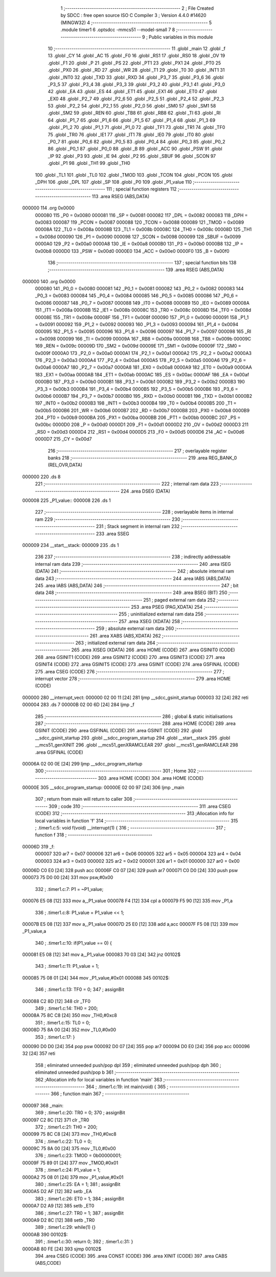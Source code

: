                                       1 ;--------------------------------------------------------
                                      2 ; File Created by SDCC : free open source ISO C Compiler 
                                      3 ; Version 4.4.0 #14620 (MINGW32)
                                      4 ;--------------------------------------------------------
                                      5 	.module timer1
                                      6 	.optsdcc -mmcs51 --model-small
                                      7 	
                                      8 ;--------------------------------------------------------
                                      9 ; Public variables in this module
                                     10 ;--------------------------------------------------------
                                     11 	.globl _main
                                     12 	.globl _f
                                     13 	.globl _CY
                                     14 	.globl _AC
                                     15 	.globl _F0
                                     16 	.globl _RS1
                                     17 	.globl _RS0
                                     18 	.globl _OV
                                     19 	.globl _F1
                                     20 	.globl _P
                                     21 	.globl _PS
                                     22 	.globl _PT1
                                     23 	.globl _PX1
                                     24 	.globl _PT0
                                     25 	.globl _PX0
                                     26 	.globl _RD
                                     27 	.globl _WR
                                     28 	.globl _T1
                                     29 	.globl _T0
                                     30 	.globl _INT1
                                     31 	.globl _INT0
                                     32 	.globl _TXD
                                     33 	.globl _RXD
                                     34 	.globl _P3_7
                                     35 	.globl _P3_6
                                     36 	.globl _P3_5
                                     37 	.globl _P3_4
                                     38 	.globl _P3_3
                                     39 	.globl _P3_2
                                     40 	.globl _P3_1
                                     41 	.globl _P3_0
                                     42 	.globl _EA
                                     43 	.globl _ES
                                     44 	.globl _ET1
                                     45 	.globl _EX1
                                     46 	.globl _ET0
                                     47 	.globl _EX0
                                     48 	.globl _P2_7
                                     49 	.globl _P2_6
                                     50 	.globl _P2_5
                                     51 	.globl _P2_4
                                     52 	.globl _P2_3
                                     53 	.globl _P2_2
                                     54 	.globl _P2_1
                                     55 	.globl _P2_0
                                     56 	.globl _SM0
                                     57 	.globl _SM1
                                     58 	.globl _SM2
                                     59 	.globl _REN
                                     60 	.globl _TB8
                                     61 	.globl _RB8
                                     62 	.globl _TI
                                     63 	.globl _RI
                                     64 	.globl _P1_7
                                     65 	.globl _P1_6
                                     66 	.globl _P1_5
                                     67 	.globl _P1_4
                                     68 	.globl _P1_3
                                     69 	.globl _P1_2
                                     70 	.globl _P1_1
                                     71 	.globl _P1_0
                                     72 	.globl _TF1
                                     73 	.globl _TR1
                                     74 	.globl _TF0
                                     75 	.globl _TR0
                                     76 	.globl _IE1
                                     77 	.globl _IT1
                                     78 	.globl _IE0
                                     79 	.globl _IT0
                                     80 	.globl _P0_7
                                     81 	.globl _P0_6
                                     82 	.globl _P0_5
                                     83 	.globl _P0_4
                                     84 	.globl _P0_3
                                     85 	.globl _P0_2
                                     86 	.globl _P0_1
                                     87 	.globl _P0_0
                                     88 	.globl _B
                                     89 	.globl _ACC
                                     90 	.globl _PSW
                                     91 	.globl _IP
                                     92 	.globl _P3
                                     93 	.globl _IE
                                     94 	.globl _P2
                                     95 	.globl _SBUF
                                     96 	.globl _SCON
                                     97 	.globl _P1
                                     98 	.globl _TH1
                                     99 	.globl _TH0
                                    100 	.globl _TL1
                                    101 	.globl _TL0
                                    102 	.globl _TMOD
                                    103 	.globl _TCON
                                    104 	.globl _PCON
                                    105 	.globl _DPH
                                    106 	.globl _DPL
                                    107 	.globl _SP
                                    108 	.globl _P0
                                    109 	.globl _P1_value
                                    110 ;--------------------------------------------------------
                                    111 ; special function registers
                                    112 ;--------------------------------------------------------
                                    113 	.area RSEG    (ABS,DATA)
      000000                        114 	.org 0x0000
                           000080   115 _P0	=	0x0080
                           000081   116 _SP	=	0x0081
                           000082   117 _DPL	=	0x0082
                           000083   118 _DPH	=	0x0083
                           000087   119 _PCON	=	0x0087
                           000088   120 _TCON	=	0x0088
                           000089   121 _TMOD	=	0x0089
                           00008A   122 _TL0	=	0x008a
                           00008B   123 _TL1	=	0x008b
                           00008C   124 _TH0	=	0x008c
                           00008D   125 _TH1	=	0x008d
                           000090   126 _P1	=	0x0090
                           000098   127 _SCON	=	0x0098
                           000099   128 _SBUF	=	0x0099
                           0000A0   129 _P2	=	0x00a0
                           0000A8   130 _IE	=	0x00a8
                           0000B0   131 _P3	=	0x00b0
                           0000B8   132 _IP	=	0x00b8
                           0000D0   133 _PSW	=	0x00d0
                           0000E0   134 _ACC	=	0x00e0
                           0000F0   135 _B	=	0x00f0
                                    136 ;--------------------------------------------------------
                                    137 ; special function bits
                                    138 ;--------------------------------------------------------
                                    139 	.area RSEG    (ABS,DATA)
      000000                        140 	.org 0x0000
                           000080   141 _P0_0	=	0x0080
                           000081   142 _P0_1	=	0x0081
                           000082   143 _P0_2	=	0x0082
                           000083   144 _P0_3	=	0x0083
                           000084   145 _P0_4	=	0x0084
                           000085   146 _P0_5	=	0x0085
                           000086   147 _P0_6	=	0x0086
                           000087   148 _P0_7	=	0x0087
                           000088   149 _IT0	=	0x0088
                           000089   150 _IE0	=	0x0089
                           00008A   151 _IT1	=	0x008a
                           00008B   152 _IE1	=	0x008b
                           00008C   153 _TR0	=	0x008c
                           00008D   154 _TF0	=	0x008d
                           00008E   155 _TR1	=	0x008e
                           00008F   156 _TF1	=	0x008f
                           000090   157 _P1_0	=	0x0090
                           000091   158 _P1_1	=	0x0091
                           000092   159 _P1_2	=	0x0092
                           000093   160 _P1_3	=	0x0093
                           000094   161 _P1_4	=	0x0094
                           000095   162 _P1_5	=	0x0095
                           000096   163 _P1_6	=	0x0096
                           000097   164 _P1_7	=	0x0097
                           000098   165 _RI	=	0x0098
                           000099   166 _TI	=	0x0099
                           00009A   167 _RB8	=	0x009a
                           00009B   168 _TB8	=	0x009b
                           00009C   169 _REN	=	0x009c
                           00009D   170 _SM2	=	0x009d
                           00009E   171 _SM1	=	0x009e
                           00009F   172 _SM0	=	0x009f
                           0000A0   173 _P2_0	=	0x00a0
                           0000A1   174 _P2_1	=	0x00a1
                           0000A2   175 _P2_2	=	0x00a2
                           0000A3   176 _P2_3	=	0x00a3
                           0000A4   177 _P2_4	=	0x00a4
                           0000A5   178 _P2_5	=	0x00a5
                           0000A6   179 _P2_6	=	0x00a6
                           0000A7   180 _P2_7	=	0x00a7
                           0000A8   181 _EX0	=	0x00a8
                           0000A9   182 _ET0	=	0x00a9
                           0000AA   183 _EX1	=	0x00aa
                           0000AB   184 _ET1	=	0x00ab
                           0000AC   185 _ES	=	0x00ac
                           0000AF   186 _EA	=	0x00af
                           0000B0   187 _P3_0	=	0x00b0
                           0000B1   188 _P3_1	=	0x00b1
                           0000B2   189 _P3_2	=	0x00b2
                           0000B3   190 _P3_3	=	0x00b3
                           0000B4   191 _P3_4	=	0x00b4
                           0000B5   192 _P3_5	=	0x00b5
                           0000B6   193 _P3_6	=	0x00b6
                           0000B7   194 _P3_7	=	0x00b7
                           0000B0   195 _RXD	=	0x00b0
                           0000B1   196 _TXD	=	0x00b1
                           0000B2   197 _INT0	=	0x00b2
                           0000B3   198 _INT1	=	0x00b3
                           0000B4   199 _T0	=	0x00b4
                           0000B5   200 _T1	=	0x00b5
                           0000B6   201 _WR	=	0x00b6
                           0000B7   202 _RD	=	0x00b7
                           0000B8   203 _PX0	=	0x00b8
                           0000B9   204 _PT0	=	0x00b9
                           0000BA   205 _PX1	=	0x00ba
                           0000BB   206 _PT1	=	0x00bb
                           0000BC   207 _PS	=	0x00bc
                           0000D0   208 _P	=	0x00d0
                           0000D1   209 _F1	=	0x00d1
                           0000D2   210 _OV	=	0x00d2
                           0000D3   211 _RS0	=	0x00d3
                           0000D4   212 _RS1	=	0x00d4
                           0000D5   213 _F0	=	0x00d5
                           0000D6   214 _AC	=	0x00d6
                           0000D7   215 _CY	=	0x00d7
                                    216 ;--------------------------------------------------------
                                    217 ; overlayable register banks
                                    218 ;--------------------------------------------------------
                                    219 	.area REG_BANK_0	(REL,OVR,DATA)
      000000                        220 	.ds 8
                                    221 ;--------------------------------------------------------
                                    222 ; internal ram data
                                    223 ;--------------------------------------------------------
                                    224 	.area DSEG    (DATA)
      000008                        225 _P1_value::
      000008                        226 	.ds 1
                                    227 ;--------------------------------------------------------
                                    228 ; overlayable items in internal ram
                                    229 ;--------------------------------------------------------
                                    230 ;--------------------------------------------------------
                                    231 ; Stack segment in internal ram
                                    232 ;--------------------------------------------------------
                                    233 	.area SSEG
      000009                        234 __start__stack:
      000009                        235 	.ds	1
                                    236 
                                    237 ;--------------------------------------------------------
                                    238 ; indirectly addressable internal ram data
                                    239 ;--------------------------------------------------------
                                    240 	.area ISEG    (DATA)
                                    241 ;--------------------------------------------------------
                                    242 ; absolute internal ram data
                                    243 ;--------------------------------------------------------
                                    244 	.area IABS    (ABS,DATA)
                                    245 	.area IABS    (ABS,DATA)
                                    246 ;--------------------------------------------------------
                                    247 ; bit data
                                    248 ;--------------------------------------------------------
                                    249 	.area BSEG    (BIT)
                                    250 ;--------------------------------------------------------
                                    251 ; paged external ram data
                                    252 ;--------------------------------------------------------
                                    253 	.area PSEG    (PAG,XDATA)
                                    254 ;--------------------------------------------------------
                                    255 ; uninitialized external ram data
                                    256 ;--------------------------------------------------------
                                    257 	.area XSEG    (XDATA)
                                    258 ;--------------------------------------------------------
                                    259 ; absolute external ram data
                                    260 ;--------------------------------------------------------
                                    261 	.area XABS    (ABS,XDATA)
                                    262 ;--------------------------------------------------------
                                    263 ; initialized external ram data
                                    264 ;--------------------------------------------------------
                                    265 	.area XISEG   (XDATA)
                                    266 	.area HOME    (CODE)
                                    267 	.area GSINIT0 (CODE)
                                    268 	.area GSINIT1 (CODE)
                                    269 	.area GSINIT2 (CODE)
                                    270 	.area GSINIT3 (CODE)
                                    271 	.area GSINIT4 (CODE)
                                    272 	.area GSINIT5 (CODE)
                                    273 	.area GSINIT  (CODE)
                                    274 	.area GSFINAL (CODE)
                                    275 	.area CSEG    (CODE)
                                    276 ;--------------------------------------------------------
                                    277 ; interrupt vector
                                    278 ;--------------------------------------------------------
                                    279 	.area HOME    (CODE)
      000000                        280 __interrupt_vect:
      000000 02 00 11         [24]  281 	ljmp	__sdcc_gsinit_startup
      000003 32               [24]  282 	reti
      000004                        283 	.ds	7
      00000B 02 00 6D         [24]  284 	ljmp	_f
                                    285 ;--------------------------------------------------------
                                    286 ; global & static initialisations
                                    287 ;--------------------------------------------------------
                                    288 	.area HOME    (CODE)
                                    289 	.area GSINIT  (CODE)
                                    290 	.area GSFINAL (CODE)
                                    291 	.area GSINIT  (CODE)
                                    292 	.globl __sdcc_gsinit_startup
                                    293 	.globl __sdcc_program_startup
                                    294 	.globl __start__stack
                                    295 	.globl __mcs51_genXINIT
                                    296 	.globl __mcs51_genXRAMCLEAR
                                    297 	.globl __mcs51_genRAMCLEAR
                                    298 	.area GSFINAL (CODE)
      00006A 02 00 0E         [24]  299 	ljmp	__sdcc_program_startup
                                    300 ;--------------------------------------------------------
                                    301 ; Home
                                    302 ;--------------------------------------------------------
                                    303 	.area HOME    (CODE)
                                    304 	.area HOME    (CODE)
      00000E                        305 __sdcc_program_startup:
      00000E 02 00 97         [24]  306 	ljmp	_main
                                    307 ;	return from main will return to caller
                                    308 ;--------------------------------------------------------
                                    309 ; code
                                    310 ;--------------------------------------------------------
                                    311 	.area CSEG    (CODE)
                                    312 ;------------------------------------------------------------
                                    313 ;Allocation info for local variables in function 'f'
                                    314 ;------------------------------------------------------------
                                    315 ;	.\timer1.c:5: void f(void) __interrupt(1) {
                                    316 ;	-----------------------------------------
                                    317 ;	 function f
                                    318 ;	-----------------------------------------
      00006D                        319 _f:
                           000007   320 	ar7 = 0x07
                           000006   321 	ar6 = 0x06
                           000005   322 	ar5 = 0x05
                           000004   323 	ar4 = 0x04
                           000003   324 	ar3 = 0x03
                           000002   325 	ar2 = 0x02
                           000001   326 	ar1 = 0x01
                           000000   327 	ar0 = 0x00
      00006D C0 E0            [24]  328 	push	acc
      00006F C0 07            [24]  329 	push	ar7
      000071 C0 D0            [24]  330 	push	psw
      000073 75 D0 00         [24]  331 	mov	psw,#0x00
                                    332 ;	.\timer1.c:7: P1 = ~P1_value;
      000076 E5 08            [12]  333 	mov	a,_P1_value
      000078 F4               [12]  334 	cpl	a
      000079 F5 90            [12]  335 	mov	_P1,a
                                    336 ;	.\timer1.c:8: P1_value = P1_value << 1;
      00007B E5 08            [12]  337 	mov	a,_P1_value
      00007D 25 E0            [12]  338 	add	a,acc
      00007F F5 08            [12]  339 	mov	_P1_value,a
                                    340 ;	.\timer1.c:10: if(P1_value == 0) {
      000081 E5 08            [12]  341 	mov	a,_P1_value
      000083 70 03            [24]  342 	jnz	00102$
                                    343 ;	.\timer1.c:11: P1_value = 1;
      000085 75 08 01         [24]  344 	mov	_P1_value,#0x01
      000088                        345 00102$:
                                    346 ;	.\timer1.c:13: TF0 = 0;
                                    347 ;	assignBit
      000088 C2 8D            [12]  348 	clr	_TF0
                                    349 ;	.\timer1.c:14: TH0 = 200;
      00008A 75 8C C8         [24]  350 	mov	_TH0,#0xc8
                                    351 ;	.\timer1.c:15: TL0 = 0;
      00008D 75 8A 00         [24]  352 	mov	_TL0,#0x00
                                    353 ;	.\timer1.c:17: }
      000090 D0 D0            [24]  354 	pop	psw
      000092 D0 07            [24]  355 	pop	ar7
      000094 D0 E0            [24]  356 	pop	acc
      000096 32               [24]  357 	reti
                                    358 ;	eliminated unneeded push/pop dpl
                                    359 ;	eliminated unneeded push/pop dph
                                    360 ;	eliminated unneeded push/pop b
                                    361 ;------------------------------------------------------------
                                    362 ;Allocation info for local variables in function 'main'
                                    363 ;------------------------------------------------------------
                                    364 ;	.\timer1.c:19: int main(void) {
                                    365 ;	-----------------------------------------
                                    366 ;	 function main
                                    367 ;	-----------------------------------------
      000097                        368 _main:
                                    369 ;	.\timer1.c:20: TR0 = 0;
                                    370 ;	assignBit
      000097 C2 8C            [12]  371 	clr	_TR0
                                    372 ;	.\timer1.c:21: TH0 = 200;
      000099 75 8C C8         [24]  373 	mov	_TH0,#0xc8
                                    374 ;	.\timer1.c:22: TL0 = 0;
      00009C 75 8A 00         [24]  375 	mov	_TL0,#0x00
                                    376 ;	.\timer1.c:23: TMOD = 0b00000001;
      00009F 75 89 01         [24]  377 	mov	_TMOD,#0x01
                                    378 ;	.\timer1.c:24: P1_value = 1;
      0000A2 75 08 01         [24]  379 	mov	_P1_value,#0x01
                                    380 ;	.\timer1.c:25: EA = 1;
                                    381 ;	assignBit
      0000A5 D2 AF            [12]  382 	setb	_EA
                                    383 ;	.\timer1.c:26: ET0 = 1;
                                    384 ;	assignBit
      0000A7 D2 A9            [12]  385 	setb	_ET0
                                    386 ;	.\timer1.c:27: TR0 = 1;
                                    387 ;	assignBit
      0000A9 D2 8C            [12]  388 	setb	_TR0
                                    389 ;	.\timer1.c:29: while(1) {}
      0000AB                        390 00102$:
                                    391 ;	.\timer1.c:30: return 0;
                                    392 ;	.\timer1.c:31: }
      0000AB 80 FE            [24]  393 	sjmp	00102$
                                    394 	.area CSEG    (CODE)
                                    395 	.area CONST   (CODE)
                                    396 	.area XINIT   (CODE)
                                    397 	.area CABS    (ABS,CODE)
